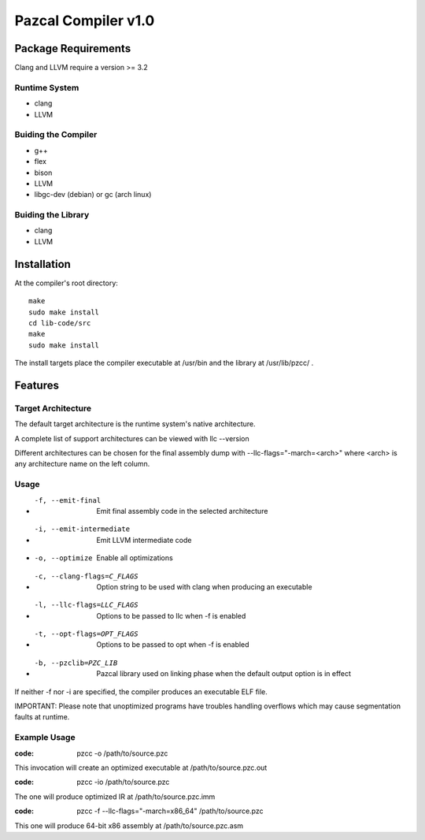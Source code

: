 ====================
Pazcal Compiler v1.0
====================

Package Requirements
====================

Clang and LLVM require a version >= 3.2

Runtime System
--------------
* clang
* LLVM

Buiding the Compiler
--------------------
* g++
* flex
* bison
* LLVM
* libgc-dev (debian) or gc (arch linux)

Buiding the Library
--------------------
* clang
* LLVM

Installation
============

At the compiler's root directory:
:: 
    make
    sudo make install
    cd lib-code/src
    make
    sudo make install

The install targets place the compiler executable at /usr/bin and the library at /usr/lib/pzcc/ .

Features
========

Target Architecture
-------------------
The default target architecture is the runtime system's native architecture. 

A complete list of support architectures can be viewed with llc --version

Different architectures can be chosen for the final assembly dump
with --llc-flags="-march=<arch>" where <arch> is any architecture name on the left column.

Usage
-----

* -f, --emit-final            Emit final assembly code in the selected architecture
* -i, --emit-intermediate     Emit LLVM intermediate code
* -o, --optimize              Enable all optimizations
* -c, --clang-flags=C_FLAGS   Option string to be used with clang when producing an executable
* -l, --llc-flags=LLC_FLAGS   Options to be passed to llc when -f is enabled
* -t, --opt-flags=OPT_FLAGS   Options to be passed to opt when -f is enabled
* -b, --pzclib=PZC_LIB        Pazcal library used on linking phase when the
                              default output option is in effect
    
If neither -f nor -i are specified, the compiler produces an executable ELF file.

IMPORTANT: Please note that unoptimized programs have troubles handling overflows which may cause segmentation faults at runtime.

Example Usage
-------------

:code: pzcc -o /path/to/source.pzc

This invocation will create an optimized executable at /path/to/source.pzc.out

:code: pzcc -io /path/to/source.pzc

The one will produce optimized IR at /path/to/source.pzc.imm

:code: pzcc -f --llc-flags="-march=x86_64" /path/to/source.pzc

This one will produce 64-bit x86 assembly at /path/to/source.pzc.asm
